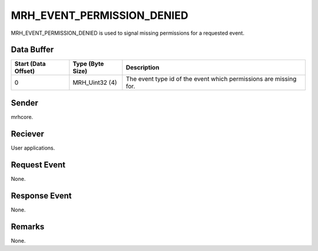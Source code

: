 MRH_EVENT_PERMISSION_DENIED
===========================
MRH_EVENT_PERMISSION_DENIED is used to signal missing permissions for a 
requested event.

Data Buffer
-----------
.. list-table::
    :header-rows: 1

    * - Start (Data Offset)
      - Type (Byte Size)
      - Description
    * - 0
      - MRH_Uint32 (4)
      - The event type id of the event which permissions are missing for.
      

Sender
------
mrhcore.

Reciever
--------
User applications.

Request Event
-------------
None.

Response Event
--------------
None.

Remarks
-------
None.